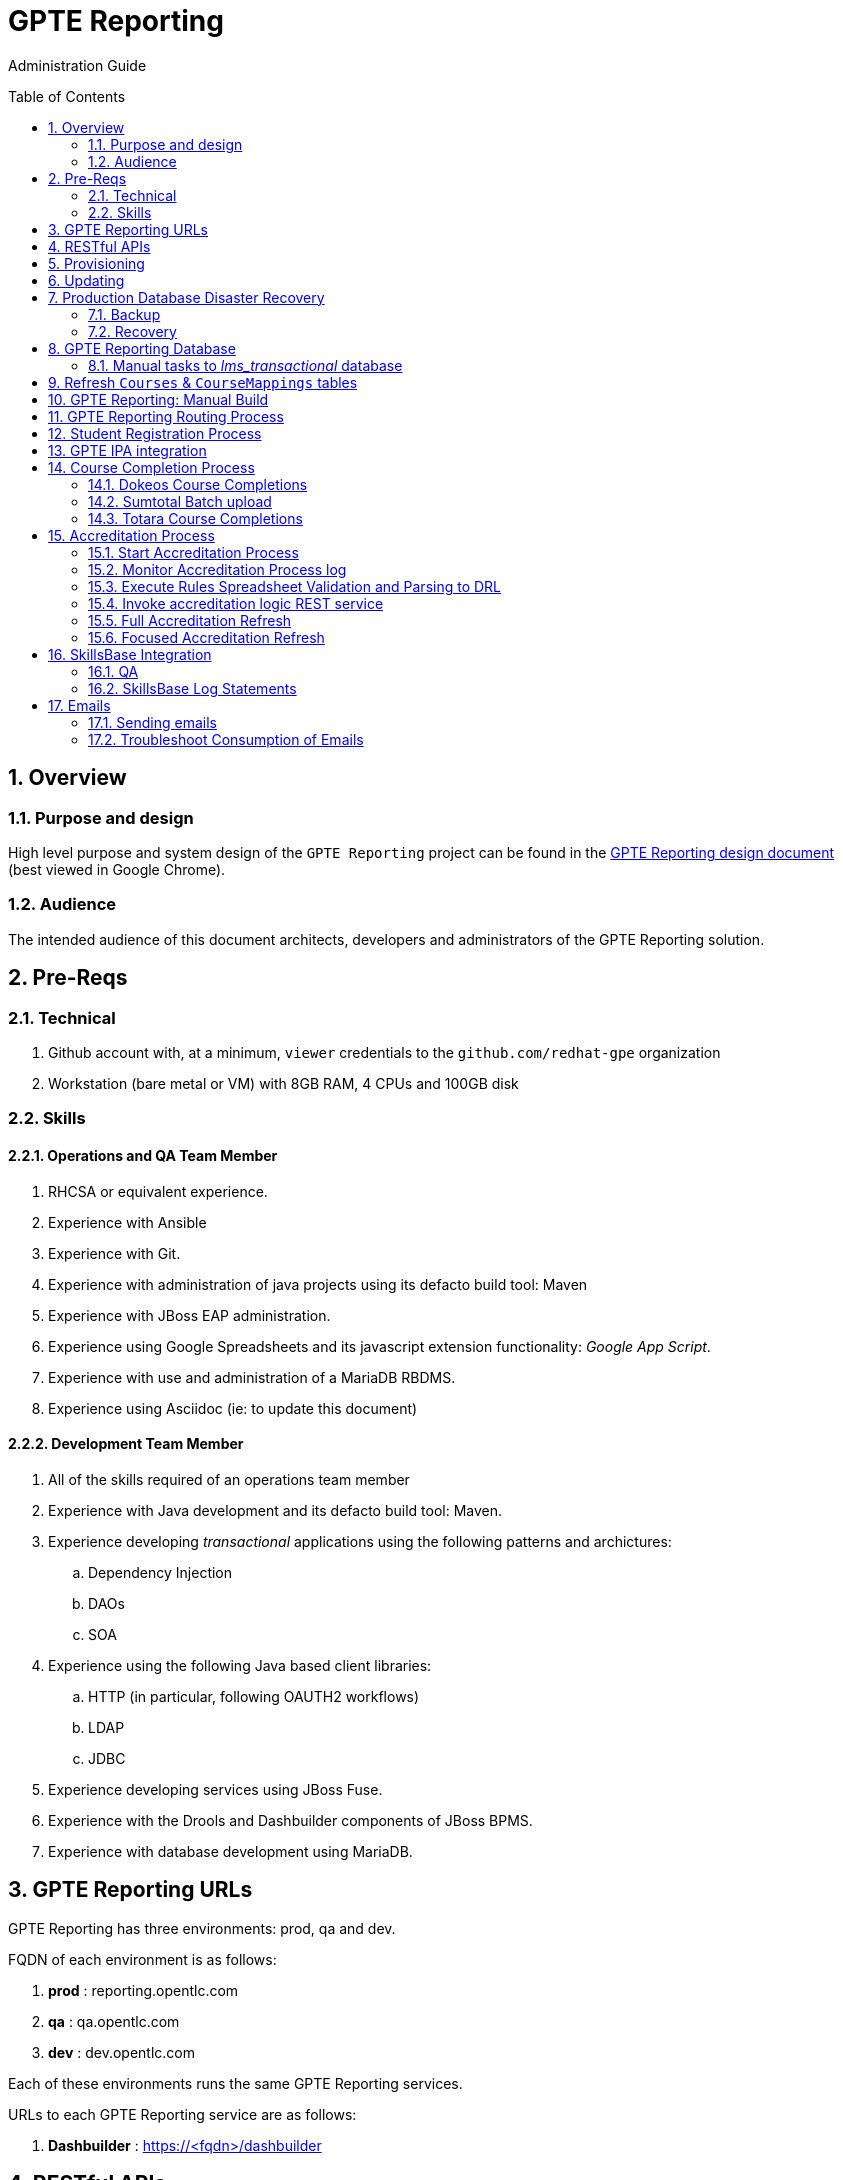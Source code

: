 :uri:
:toc: manual
:toc-placement: preamble
:numbered:
:rulesspreadsheet: link:https://docs.google.com/spreadsheets/d/1C4jbSADmHJvLL3PBBBSEB54L8G_I6NN5rblWIGymAXg/edit#gid=1640119171[GPTE Accreditation Rules Spreadsheet with validation]
:designdoc: link:https://docs.google.com/document/d/1rFioqj5uhLtdoUEfHHBEwh4_-bW7vqEc5N0R24tN9FU/edit#[GPTE Reporting design document]

= GPTE Reporting

Administration Guide


== Overview

=== Purpose and design
High level purpose and system design of the `GPTE Reporting` project can be found in the  {designdoc} (best viewed in Google Chrome).

=== Audience
The intended audience of this document architects, developers and administrators of the GPTE Reporting solution.

== Pre-Reqs

=== Technical

. Github account with, at a minimum, `viewer` credentials to the `github.com/redhat-gpe` organization
. Workstation (bare metal or VM) with 8GB RAM, 4 CPUs and 100GB disk

=== Skills

==== Operations and QA Team Member
. RHCSA or equivalent experience.
. Experience with Ansible
. Experience with Git.
. Experience with administration of java projects using its defacto build tool:  Maven
. Experience with JBoss EAP administration.
. Experience using Google Spreadsheets and its javascript extension functionality:  _Google App Script_.
. Experience with use and administration of a MariaDB RBDMS.
. Experience using Asciidoc (ie:  to update this document)

==== Development Team Member
. All of the skills required of an operations team member
. Experience with Java development and its defacto build tool: Maven.
. Experience developing _transactional_ applications using the following patterns and archictures:
.. Dependency Injection
.. DAOs
.. SOA
. Experience using the following Java based client libraries:
.. HTTP (in particular, following OAUTH2 workflows)
.. LDAP
.. JDBC
. Experience developing services using JBoss Fuse.
. Experience with the Drools and Dashbuilder components of JBoss BPMS.
. Experience with database development using MariaDB.

== GPTE Reporting URLs

GPTE Reporting has three environments:  prod, qa and dev.

FQDN of each environment is as follows:

. *prod* :   reporting.opentlc.com
. *qa*   :   qa.opentlc.com
. *dev*  :   dev.opentlc.com

Each of these environments runs the same GPTE Reporting services.


URLs to each GPTE Reporting service are as follows:

. *Dashbuilder* :  https://<fqdn>/dashbuilder

== RESTful APIs

https://reporting.opentlc.com/gpte-reporting-swagger/

== Provisioning
Review `base_install.yml` and `update.yml` scripts in _$PROJECT_HOME/infrastructure/ansible_ directory.

== Updating

It is possible to update all GPTE Reporting environment (prod, qa & dev) via GPTE's Jenkins environment.

A Jenkins pipeline has been created that triggers the ansible provisioning and updating functionaility of GPTE Reporting.

To update a GPTE Reporting environment, execute the following:

. Point your browser to:  `https://forge.opentlc.com/jenkins`
. Authenticate using your _OPENTLC_ userId and password.
. Navigate to `GPTE Reporting -> update_gpte_reporting`
+
image::images/click_update_gpte_reporting.png[]

. In the left panel, click: `Build with Parameters`.
. In the _gpte_env_ parameter, specify the environment that should be updated (prod, qa, dev):
+
image::images/updated_build.png[]
. Click: `Build`.
. Click the _build #_ for the Jenkins build that is now in progress.
. From the left panel, click: `Console Output` 
. Monitor the output of the update process

== Production Database Disaster Recovery

=== Backup
. The following two production databases are periodically backed up:
.. `lms_transactional`
.. `lms_reporting`

. This back up happens nightly at 11:30pm EST.
. The backup occurs via a Jenkins job
+
image::images/prod_backup_job.png[]
. A zip of both databases can be found at the following: `forge.opentlc.com:/tmp/mysqlbackup_target/`

=== Recovery
If the production database at `reporting.opentlc.com` was to be lost, then it could be fully recovered as follows:

. Re-provision `reporting.opentlc.com` from ansible
. Populate the `lms_transactional` and `lms_reporting` databases from the backups:
.. ssh reporting.opentlc.com
.. mkdir -p /tmp/mysqlbackup_target
.. scp forge.opentlc.com:/tmp/mysqlbackup_target/* /tmp/mysqlbackup_target
.. unzip both files in /tmp/mysqlbackup_target
.. Use the command line mysql utility to import into each corresponding database.

NOTE: the `dashbuilder` database will also be needed.  The `dashbuilder` database can be dumped from `dev.opentlc.com`.


== GPTE Reporting Database

=== Manual tasks to _lms_transactional_ database

. Seed the `lms_transactional` database with test data
+
-----
mysql -u root lms_transactional <  db_scripts/lms_transactional_ddl.sql
mysql -u root lms_transactional < db_scripts/lms_transactional_data.sql
-----

. Periodically, create a new test datafile from a current snapshot of your `lms_transactional` database.
+
This database is used to support development and unit testing of GPTE Reporting project:
+
-----
# slim down size of lms_transactional database
mysql -u root lms_transactional -e "delete from Students where StudentID > 10399"

# Data dump to a file
mysqldump --no-create-db --no-create-info -u root lms_transactional > db_scripts/lms_transactional_data.sql

# Dump of lms_transactional schema
mysqldump -d -u root lms_transactional > db_scripts/lms_transactional_ddl.sql
-----

. Export Courses and Mappings as tsv for upload into Accreditation Rules Spreadsheet
+
-----
echo 'select cm.PrunedCourseId, c.CourseId, c.CourseName from Courses c left join CourseMappings cm on cm.courseId = c.courseId' | mysql -u root -p -B lms_transactional > /tmp/Courses_\&_Mappings.tsv
-----

== Refresh `Courses` & `CourseMappings` tables

. Make changes to the _Courses & Mappings_ sheet of {rulesspreadsheet}.
+
NOTE: Not every courseId is going to have a corresponding mapping.
For those courses without a mapping, the _PrunedCourseId_ field can either have a value of `NULL` or can be blank.

. File -> Download As -> Tab-separated values (*.tsv, current sheet)
. Using your Red Hat email account, create an email with the following:
.. *To*:  rhtgptetest@yahoo.com
.. *Subject*: Course Refresh
.. *Attachment*: attach previously downloaded tsv.
. Tail log of GPTE Reporting server of  development environment.
.. ssh <opentlc userId>@dev.opentlc.com
.. Execute the following: tg
. Send email
. Expect results similar to the following in the log file:
+
-----
imaps://imap.mail.yahoo.com) Received file from: [<jbride@redhat.com>, <jbride@redhat.com>], subject course refresh
imaps://imap.mail.yahoo.com) moveAttachmentsToBodyAndSendToGPTEProcessingRoute() received the following # of attachments: 1
imaps://imap.mail.yahoo.com) determineAttachmentType() attachment type = course_mappings_spreadsheet
vm://cc_process-new-courses-and-mappings-uri) Following # of records deleted from Course and CourseMappings tables: 89 :  0
vm://cc_process-new-courses-and-mappings-uri) insertIntoCourseAndMappings() no mapping found for: CLI-DEL-ADCM-5593-AST
vm://cc_process-new-courses-and-mappings-uri) insertIntoCourseAndMappings() no mapping found for: MWS-DEL-ADEI-1626-AST
vm://cc_process-new-courses-and-mappings-uri) insertIntoCourseAndMappings() no mapping found for: MWS-DEL-ADMOB-7543-AST
vm://cc_process-new-courses-and-mappings-uri) Just refreshed Course and CourseMappings using the following # of records:  453
-----


== GPTE Reporting: Manual Build

-----
cd $PROJECT_HOME
mvn clean install -DskipTests
-----

== GPTE Reporting Routing Process

GPTE Reporting includes a service called: `gpte_shared_process`.
This service executes within JBoss Fuse on EAP and its purpose is the following:

. Consume data feeds sent to GPTE Reporting from external systems and users.
+
Examples include course completions from Dokeos and student registration data from Sumtotal.
+
This service consumes data files from a variety of endpoints such as email and local filesystem.
. Light validation of the data file (ie: proper sender email account and correct file suffix).
. Route the datafile for further processing to one of the other GPTE Reporting services also residing in the same JBoss Fuse on EAP JVM.


== Student Registration Process

== GPTE IPA integration

== Course Completion Process

=== Dokeos Course Completions
Dokeos tends to send course completions to GPTE Reporting in near real-time.
In particular, an email with a single course completion attachment file is sent as soon a student completes a course in rh.dokeos.com.

An example of a dokeos course completion can be found link:https://github.com/redhat-gpe/OPEN_Reporting/blob/master/course_completion_process/src/test/resources/sample-spreadsheets/dokeos/app_dev_eap_new.csv[here].

Upon consumption of the course completion email from dokeos, GPTE Reporting will :

. Validate the course completion.  In particular, ensure that the course referenced in the course completion is a known GPTE canonical course name as specified in lms_transactional.Courses.
. Persist the course completion (assuming the course completion validates).

Since course completions from dokeos are typically processed individually and in real time, there has not been a need to log a _Summary_ report with the processing of each course completion.
Instead, statements similar to the following are currently all that will be written to the GPTE Reporting log file (execute:  `tg` ):

-----
akropachev@bellintegrator.com : Adding student course to db: 'Red Hat OpenStack Platform for Sales' '100'
akropachev@bellintegrator.com : converting from sumtotal course completion to canonical StudentCourse. ActivityCode = CLI-SSE-IAS-11410-AST
Adding student course to db: 'Red Hat OpenStack Platform for Sales' '100'
-----

If an error occurs during either the validation or persistence of a course completion from rh.dokeos.com, an email will be sent out to GPTE Reporting system admins.

=== Sumtotal Batch upload

==== Course Completion Processing Report
The following provides instructions on how to review a summary of the processing of a batch of Sumtotal course competions in GPTE Reporting:

. ssh into the dev environment of GPTE Reporting
. Tail the JBoss EAP log file by executing:  `tg`

. Email the batch file of Sumtotal course completions to the dev email address: 
`rhtgptetest@yahoo.com`
. Wait for anywhere between 5 - 45 seconds.  See <<troubleshoot_emails>> if nothing is observed.
. Observe the beginning of the log file for a _SumtotalCourseCompletions report_.
It will appear similar to the following:
+
-----
********** validateSumtotalCourseCompletions report:   **********
# of initial course completions  = 3348
# of rejected course completions = 0
# of course validation problems = 0
# of unknownCourseProblems = 8
# of course completions to persist = 3340
****************************************
-----

NOTE:  The above report does not list number of duplicate course completions that may or may not have been in the course completion attachment.
That information is not available from GPTE Reporting.

==== Course Completion Error detail files

Various text files that provide more details of problems that may have occurred during processing of Sumtotal batch course completion attachment files can be found on the dev machine at: `/tmp/gpte/courseCompletionIssues/` .

=== Totara Course Completions

==== Periodically pull latest Totara Course Completions to GPTE Reporting

GPTE Reporting provides the ability to periodically pull (on a configurable basis) the latest Totara course completions and persist to GPTE Reporting.

By default, this polling is disabled.
This feature can be enabled as follows:

. As the `jboss` operating system user, edit the value of the following property in the properties file specific to your environment (ie:  dev, test, or prod):
+
-----
cc_poll_totara_course_completions_input_uri=direct:poll_totara_course_completions
-----

.. Change the value such that it uses the link:http://camel.apache.org/quartz2.html[quartz2 camel component] similar to the following:
+
-----
cc_poll_totara_course_completions_input_uri=quartz2://cc_poll_totara?cron= 0 30 23 1/1 * ? *
----- 

.. Save your changes to the properties file and exit.

. Bounce the GPTE Reporting service:  `bg` .

==== Execute SQL directly on Totara Shadow DB

. ssh into GPTE dev, qa or prod environments
. Switch users to `jboss` and change directories to: `/opt/OPEN_Reporting`
. Determine password for totara shadow db
+
-----
$ cat properties/test.properties | grep totara_shadow_db_password
-----
. Execute:
+
-----
psql -h 23.253.23.27 -U totara_redhat_reporting -p 5432 -W totara_redhat_reporting
-----

==== Manual processing
. Manually pull and process Totara Course Completions (from their _shadow database_) given a range of totara course completion Ids:
+
-----
$ curl -v -X PUT -H "LOW_CC_ID: 110756" -H "HIGH_CC_ID: 110757" \
          localhost:8205/gpte-reporting/rest/course_completions/totara
-----

==== Exception Handling

. For those Totara Course Completions that are not using a GPTE canonical course name, exception will be logged to log file (ie: _tg_ ) similar to the following:
+
-----
ERROR [process-single-totara-course-completion] ariahi@redhat.com : Totara course not found: 'How to Sell Red Hat OpenShift Container Platform'
-----
+
NOTES:  single quotes around course name are intentional and added by GPTE Reporting to highlight if/when there might be blank spaces before or after an unknown course name in Totara.

== Accreditation Process

The GPTE Reporting service is a stand-alone (it does not run in JBoss EAP), Camel based, Java process.

Its purpose is to :

. Parse and validate GPTE accreditation rules (in tab-delimited spreadsheet format) into Drools Rule Language (DRL) format.
. Determine accreditations based on student's course completions.
+
In particular, the `accred-process` background job periodically determines new accreditations based on new course completions that have entered the system during that time period.


==== Start Accreditation Process

Shell aliases have been provided to easily bounce all GPTE Reporting services.

Take a look at the aliases found in:  `/etc/bashrc`.

==== Monitor Accreditation Process log

Shell aliases have been provided to easily tail log files of all GPTE Reporting services.

Take a look at the aliases found in:  `/etc/bashrc`.

==== Execute Rules Spreadsheet Validation and Parsing to DRL

. Makes changes to any of the three following tabs of the {rulesspreadsheet}
.. `DCI Accreditation Rules`
.. `MWS Accreditation Rules`
.. `CI Accreditation Rules`
. For those spreadsheets that have changed, download them to your local workstation
.. File -> Download As -> Tab-separated values (*.tsv, current sheet)
. Using your Red Hat email account, create an email with the following:
.. *To*:  rhtgptetest@yahoo.com
.. *Subject*: <DCI | MWS | CI> Accreditation Rule Refresh
.. *Attachment*: attach previously downloaded tsv.
. Tail log of GPTE `Accreditation Service` of development environment.
.. ssh <opentlc userId>@dev.opentlc.com
.. Execute the following:  ta
. Send email
. Expect results similar to the following in the log file:
+
-----
INFO  -new-accreditation-spreadsheet - Received rules spreadsheet.  name= GPTE Accreditation Rules with Validation - DCI Accreditation Rules.tsv : from= , subject=
INFO  AccreditationProcessBean       - changeSuffixOfRuleFileName() new rule file name = GPTE Accreditation Rules with Validation - DCI Accreditation Rules.drl
INFO  ate-drl-from-rules-spreadsheet - create-drl-from-rules-spreadsheet:  will create the following # of rules: 54 .
INFO  ate-drl-from-rules-spreadsheet - create-drl-from-rules-spreadsheet:  DRL path= src/main/resources/rules   : file name= GPTE Accreditation Rules with Validation - DCI Accreditation Rules.drl
INFO  ate-drl-from-rules-spreadsheet - create-drl-from-rules-spreadsheet:   Completed DRL generation to: src/main/resources/rules GPTE Accreditation Rules with Validation - DCI Accreditation Rules.drl
-----
. After all rule spreadsheets have been emailed and processed, bounce the GPTE `Accreditation Service`
.. At the command line of the dev environment, execute:  ba

==== Invoke accreditation logic REST service
By default, the `accred-process` service runs as a background job that periodically determines accreditations.

The `accred-process` service allows also allows for manual triggering of accreditation logic processing on one or more students.

==== Full Accreditation Refresh
This approach will delete all existing accreditations in the `StudentAccreditations` table.

It will then re-calculate all accreditations for all students based on their existing course completions.

. SSH into GPTE Reporting operating as the `jboss` operating system user.
. Change directories to OPEN_Reporting
. Ensure that `accred-process` JVM is running.
. Execute:
+
-----
./bin/accreditation_batch_evaluation.sh -env=[prod | dev]
-----

==== Focused Accreditation Refresh

. Invoke accreditation logic on an existing student whose course completions should lead to an accreditation
+
-----
curl -v -X PUT  -H "ACCEPT: application/json" \
                -H "IDENTIFY_FIRED_RULES_ONLY: true" \
                -H "RESPOND_JSON: true" \
                http://$HOSTNAME:9090/gpte-accreditation/students/10387
-----

. Invoke accreditation logic on a non existent student
+
-----
curl -v -X PUT  -H "ACCEPT: application/json" \
                -H "IDENTIFY_FIRED_RULES_ONLY: true" \
                -H "RESPOND_JSON: true" \
                http://$HOSTNAME:9090/gpte-accreditation/students/103899
-----

. Invoke accreditation logic on all students whose studentid > 10000 and < 11000
+
-----
curl -v -X PUT  -H "ACCEPT: application/json" \
                -H "IDENTIFY_FIRED_RULES_ONLY: true" \
                -H "RESPOND_JSON: true" \
                -H "LOW_STUDENT_ID: 10000" \
                -H "HIGH_STUDENT_ID: 11000" \
                http://$HOSTNAME:9090/gpte-accreditation/students/batch
-----

== SkillsBase Integration

=== QA
The following are steps and considerations for conducting QA of SkillsBase Integration functionality.

. Authentication

.. GPTE currently has two Skills Base instances:
+
-----
Test instance: https://app.skills-base.com/o/redhattest
Production instance: https://app.skills-base.com/o/redhat
-----

.. Each Skills Base instance can have one unique key pair active at any time.
+
The key pair is used to request OAuth2 access tokens via the Skills Base API that can then be used to make API requests.

.. Note that a maximum of one access token per instance can be active at any one time.
+
More information is available here: http://wiki.skills-base.net/index.php?title=API_introduction#Authentication

. Check # of Red Hat associates whose accreds need to be pushed to SkillsBase
+
-----
MariaDB [lms_transactional]> select count(sa.studentId) from StudentAccreditations sa, Students s where sa.Processed=0 and s.StudentId=sa.StudentID and s.email like "%redhat.com";
-----

. SkillsBase data schema

.. The `SkillsBase Integration Service` of GPTE Reporting maintains state (in the lms_transactional database) regarding if a student is known to have a SkillsBase account and if a particular accreditation has been pushed to skillsbase.
+
This database state is found in the following fields:

... *Students.SkillsbaseStatus* :   boolean; 0 if student does not have a skillsbase account
... *StudentAccreditations.Processed* : boolean; 0 if student accreditation has been pushed to SkillsBase 

.. Prepare for end-to-end test using only student = gpse.training+1@redhat.com
+
-----
MariaDB [lms_transactional]>  update StudentAccreditations sa, Students s set sa.Processed=1 where s.StudentId=sa.StudentID and s.email like "%redhat.com";
MariaDB [lms_transactional]>  update StudentAccreditations sa, Students s set sa.Processed=0 where s.StudentId=sa.StudentID and s.email="gpse.training+1@redhat.com";
MariaDB [lms_transactional]>  update Students set SkillsbaseStatus=1 where Email like "%redhat.com";
MariaDB [lms_transactional]>  update Students set SkillsbaseStatus=0 where Email="gpse.training+1@redhat.com";
-----

. flip SkillsBase integration switch:
.. Edit properties/{env}.properties :
+
-----
    sb_sendMailToStudentEnabled=true
    accred_process-push-qualification-to-skillsbase-batch=quartz2://accred_process-push-qualifications-to-skillsbase?cron=0 0/5 * 1/1 * ? *
-----
.. Bounce accreditation process and tail its log file:
+
-----
ba
ta
-----
. Send one or more course completions to GPTE Reporting that lead to an existing accreditation.
. Items of note for testing
.. sb_sendMailToStudentEnabled must be enabled for the sync to occur, accred_process-push-qualification-to-skillsbase-batch must be uncommented as well.
.. Make sure that all StudentAccreditations have sa.Processed=1 other than the specific cases you want to test (sa.Processed=0) so that you do not send out unnessary emails
.. Set sb_sendMailToStudentEnabled to false when you are done testing, and comment accred_process-push-qualification-to-skillsbase-batch back out

=== SkillsBase Log Statements

The following can be expected in the log file of the GPTE Reporting _accreditation process_ (execute: `ta`):

. *Qual does not already exist in SkillsBase*
+
-----
INFO  AccreditationProcessBean       - jbride@redhat.com : skillsbase personId = 295
    statusCode = 200
    response content length = -1
    response reason phrase = OK
    response: {"status":"success","data":[{"name":"Bachelor of Science in Material Science Engineering, Univ. of Michigan, Ann Arbor","person_id":295,"status":"completed","start_date":"Sep-03-1990","end_date":"Apr-30-1994"}]}
INFO  push-qual-to-skills-base       - jbride@redhat.com : Red Hat Advanced Delivery Specialist - Cloud Management : Does not already exist in skillsbase.  Will now post to skillsbase
INFO  AccreditationProcessBean       - jbride@redhat.com : Sending the following qualification to Skills Base web service : Red Hat Advanced Delivery Specialist - Cloud Management
INFO  AccreditationProcessBean       - jbride@redhat.com : addQualification() 
    endDate = 2019-04-13
    response: {"status":"success","message":null,"data":null} : status = success
INFO  push-qual-to-skills-base       - jbride@redhat.com : Student qualification complete:  assessment=Red Hat Advanced Delivery Specialist - Cloud Management
-----

. *Qual already exists in SkillsBase*
+
-----
INFO  AccreditationProcessBean       - jbride@redhat.com : skillsbase personId = 295
    statusCode = 200
    response content length = -1
    response reason phrase = OK
    response: {"status":"success","data":[{"name":"Bachelor of Science in Material Science Engineering, Univ. of Michigan, Ann Arbor","person_id":295,"status":"completed","start_date":"Sep-03-1990","end_date":"Apr-30-1994"},{"name":"Red Hat Advanced Delivery Specialist - Cloud Management","person_id":295,"status":"completed","start_date":"Apr-13-2017","end_date":"Apr-13-2019"}]}
INFO  push-qual-to-skills-base       - jbride@redhat.com : Qualification already exists in SkillsBase: Red Hat Advanced Delivery Specialist - Cloud Management.  Will not post to Skills Base
-----

== Emails
GPTE Reporting has services that for various business use cases both sends and consumes emails.

=== Sending emails

GPTE Reporting has the ability enable / disable the delivery of emails.
This feature is may be useful in the `dev` and/or `qa` environment.

. Edit /opt/OPEN_Reporting/properties/<env>.properties.
. Change value of the following property:
+
-----
gpte_enable_all_emails=<true/false>
-----
.  Save the change.
.  Bounce GPTE Reporting service:  `bg`
. OPTIONAL:  view delivery of emails to remote mail router:
+
-----
$ tail -f /var/log/maillog
-----

[[troubleshoot_emails]]
=== Troubleshoot Consumption of Emails

GPTE Reporting consumes, parses and processes the data from emails to support various functionality, ie:  course completions and student registrations.

While tailing the log file of GPTE Reporting (ie:  `tg` ), if no indication of the consumption of that email appears, one of the following may be the root problem:

. *Unknown attachment type*
+
GPTE Reporting's email inboxes receive spam.
If the email attachment is of an unknown type, the email is not processed and no log is written.
Make sure you are sending a known attachment type.
If working with the GPTE Reporting dev environment, try sending a known working email attachment:  ie, resend a single test course completion.

. *Camel Mail component connection is stale*
.. The Camel _mail_ component is used to consume emails.
More often than not, consumption of those emails occurs with out issue.  ie: The camel mail component has been running fine in production for months.
.. Occasionally, however, it might appear that the Camel _mail_ component may have gone stale.
+
To troubleshoot, start by logging into the email provider and: `mark your email as unsent`.
The camel mail provider should detect the presence of this email.

.. If you still don't observe any indication of the email being processed, bounce GPTE Reporting (ie:   `bg`).


ifdef::showscript[]

=== activemq-artemis install

NOTE:  artemis is not yet used.  Disregard this section

-----
# sudo yum install -y libaio-devel
# sudo su - jboss
$ cd /opt
$ git clone https://github.com/apache/activemq-artemis.git
$ cd activemq-artemis
$ mvn -Prelease install -DskipTests
$ cd artemis-distribution/target/apache-artemis-1.4.0-SNAPSHOT-bin/apache-artemis-1.4.0-SNAPSHOT
-----

endif::showscript[]
